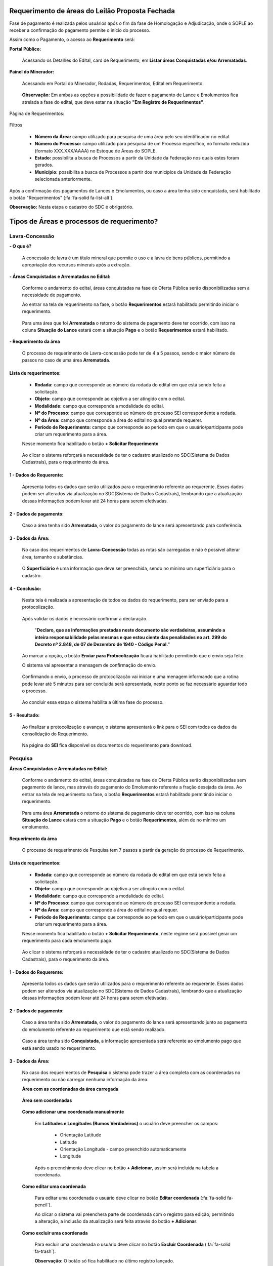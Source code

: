 Requerimento de áreas do Leilão Proposta Fechada
================================================
Fase de pagamento é realizada pelos usuários após o fim da fase de Homologação e Adjudicação, onde o SOPLE ao receber a confirmação do pagamento permite o início do processo.

Assim como o Pagamento, o acesso ao **Requerimento** será:

**Portal Público:**

    Acessando os Detalhes do Edital, card de Requerimento, em **Listar áreas Conquistadas e/ou Arrematadas**.

        .. image:: ../imagens/10.RequerimentoPortalPublico.png

**Painel do Minerador:**

    Acessando em Portal do Minerador, Rodadas, Requerimentos, Edital em Requerimento.

        .. image:: ../imagens/10.TelaRequerimentoPainel.png

    **Observação:** Em ambas as opções a possibilidade de fazer o pagamento de Lance e Emolumentos fica atrelada a fase do edital, que deve estar na situação **"Em Registro de Requerimentos"**.

Página de Requerimentos:

    .. image:: ../imagens/10.TelaRequerimentoUsario.png

Filtros

    - **Número da Área:** campo utilizado para pesquisa de uma área pelo seu identificador no edital.
    - **Número do Processo:** campo utilizado para pesquisa de um Processo específico, no formato reduzido (formato XXX.XXX/AAAA) no Estoque de Áreas do SOPLE.
    - **Estado:** possibilita a busca de Processos a partir da Unidade da Federação nos quais estes foram gerados.
    - **Município:** possibilita a busca de Processos a partir dos municípios da Unidade da Federação selecionada anteriormente.

Após a confirmação dos pagamentos de Lances e Emolumentos, ou caso a área tenha sido conquistada, será habilitado o botão "Requerimentos" (:fa:`fa-solid fa-list-alt`).

**Observação:** Nesta etapa o cadastro do SDC é obrigatório.

Tipos de Áreas e processos de requerimento?
===========================================

Lavra-Concessão
###############

**- O que é?**

    A concessão de lavra é um título mineral que permite o uso e a lavra de bens públicos, permitindo a apropriação dos recursos minerais após a extração.

**- Áreas Conquistadas e Arrematadas no Edital:**

    Conforme o andamento do edital, áreas conquistadas na fase de Oferta Pública serão disponibilizadas sem a necessidade de pagamento.

    Ao entrar na tela de requerimento na fase, o botão **Requerimentos** estará habilitado permitindo iniciar o requerimento.

        .. image:: ../imagens/8.AreaConquistadaLavraConcecao.png


    Para uma área que foi  **Arrematada** o retorno do sistema de pagamento deve ter ocorrido, com isso na coluna **Situação do Lance** estará com a situação **Pago** e o botão **Requerimentos** estará habilitado.

        .. image:: ../imagens/8.AreaArrematadaLavraConcecao.png

**- Requerimento da área**

    O processo de requerimento de Lavra-concessão pode ter de 4 a 5 passos, sendo o maior número de passos no caso de uma área **Arrematada**.

**Lista de requerimentos:**
***************************

    - **Rodada:** campo que corresponde ao número da rodada do edital em que está sendo feita a solicitação.
    - **Objeto:** campo que corresponde ao objetivo a ser atingido com o edital.
    - **Modalidade:** campo que corresponde a modalidade do edital.
    - **Nº do Processo:** campo que corresponde ao número do processo SEI correspondente a rodada.
    - **Nº da Área:** campo que corresponde a área do edital no qual pretende requerer.
    - **Período de Requerimento:** campo que corresponde ao período em que o usuário/participante pode criar um requerimento para a área.

    Nesse momento fica habilitado o botão **+ Solicitar Requerimento**

        .. image:: ../imagens/8.LavraConcecaoInicio.png
        

    Ao clicar o sistema reforçará a necessidade de ter o cadastro atualizado no SDC(Sistema de Dados Cadastrais), para o requerimento da área.

        .. image:: ../imagens/8.LavraConcecaoAlertaSDC.png
        
    

**1 - Dados do Requerente:**
****************************

    Apresenta todos os dados que serão utilizados para o requerimento referente ao requerente. 
    Esses dados podem ser alterados via atualização no SDC(Sistema de Dados Cadastrais), lembrando que a atualização dessas informações podem levar até 24 horas para serem efetivadas.
           
        .. image:: ../imagens/8.DadosRequerenteLavraConcessao.png
    

**2 - Dados de pagamento:**
***************************
    Caso a área tenha sido **Arrematada**, o valor do pagamento do lance será apresentando para conferência.

        .. image:: ../imagens/8.DadosPagamentoRequerimento.png


**3 - Dados da Área:**
**********************

    No caso dos requerimentos de **Lavra-Concessão** todas as rotas são carregadas e não é possível alterar área, tamanho e substâncias.

        .. image:: ../imagens/8.DadosDaAreaPart1.png

        .. image:: ../imagens/8.DadosDaAreaPart2.png
        
    O **Superficiário** é uma informação que deve ser preenchida, sendo no mínimo um superficiário para o cadastro.

**4 - Conclusão:**
******************

    Nesta tela é realizada a apresentação de todos os dados do requerimento, para ser enviado para a protocolização.

        .. image:: ../imagens/8.ConclusaoLavraPart1.png
        

        .. image:: ../imagens/8.ConclusaoLavraPart2.png
        

        .. image:: ../imagens/8.ConclusaoLavraPart3.png
    

    
    Após validar os dados é necessário confirmar a declaração.

        "**Declaro, que as informações prestadas neste documento são verdadeiras, assumindo a inteira responsabilidade pelas mesmas e que estou ciente das penalidades no art. 299 do Decreto nº 2.848, de 07 de Dezembro de 1940 - Código Penal.**"
    
    Ao marcar a opção, o botão **Enviar para Protocolização** ficará habilitado permitindo que o envio seja feito.
    
    O sistema vai apresentar a mensagem de confirmação do envio.

    
        .. image:: ../imagens/8.ConclusaoLavraMensagem.png
    
    
    Confirmando o envio, o processo de protocolização vai iniciar e uma menagem informando que a rotina pode levar até 5 minutos para ser concluída será apresentada, neste ponto se faz necessário aguardar todo o processo.

    
        .. image:: ../imagens/8.ConclusaoLavraEnvio.png
    
    
    Ao concluir essa etapa o sistema habilita a última fase do processo.


**5 - Resultado:**
******************
    
    Ao finalizar a protocolização e avançar, o sistema apresentará o link para o SEI com todos os dados da consolidação do Requerimento.

        .. image:: ../imagens/8.ConclusaoLavra.png

    Na página do **SEI** fica disponível os documentos do requerimento para download.

        .. image:: ../imagens/8.SeiLavra.png
    
    
Pesquisa
########

**Áreas Conquistadas e Arrematadas no Edital:**

    Conforme o andamento do edital, áreas conquistadas na fase de Oferta Pública serão disponibilizadas sem pagamento de lance, mas através do pagamento do Emolumento referente a fração desejada da área.
    Ao entrar na tela de requerimento na fase, o botão **Requerimentos** estará habilitado permitindo iniciar o requerimento.

        .. image:: ../imagens/8.AreaConquistadaPesquisa.png
        
        
    Para uma área **Arrematada** o retorno do sistema de pagamento deve ter ocorrido, com isso na coluna **Situação do Lance** estará com a situação **Pago** e o botão **Requerimentos**, além de no mínimo um emolumento.

        .. image:: ../imagens/8.AreaArrematadaPesquisa.png


**Requerimento da área**

    O processo de requerimento de Pesquisa tem 7 passos a partir da geração do processo de Requerimento.

**Lista de requerimentos:**
***************************

    - **Rodada:** campo que corresponde ao número da rodada do edital em que está sendo feita a solicitação.
    - **Objeto:** campo que corresponde ao objetivo a ser atingido com o edital.
    - **Modalidade:** campo que corresponde a modalidade do edital.
    - **Nº do Processo:** campo que corresponde ao número do processo SEI correspondente a rodada.
    - **Nº da Área:** campo que corresponde a área do edital no qual requer.
    - **Período de Requerimento:** campo que corresponde ao período em que o usuário/participante pode criar um requerimento para a área.

    Nesse momento fica habilitado o botão **+ Solicitar Requerimento**, neste regime será possível gerar um requerimento para cada emolumento pago.

        .. image:: ../imagens/8.SolicitarRequerimentoPesquisa.png
    
    Ao clicar o sistema reforçará a necessidade de ter o cadastro atualizado no SDC(Sistema de Dados Cadastrais), para o requerimento da área.

        .. image:: ../imagens/8.NotificacaoSDCPesquisa.png
    

**1 - Dados do Requerente:**
****************************

    Apresenta todos os dados que serão utilizados para o requerimento referente ao requerente. 
    Esses dados podem ser alterados via atualização no SDC(Sistema de Dados Cadastrais), lembrando que a atualização dessas informações podem levar até 24 horas para serem efetivadas.

        .. image:: ../imagens/8.DadosRequerenteLavraConcessao.png
    
        
**2 - Dados de pagamento:**
***************************

    Caso a área tenha sido **Arrematada**, o valor do pagamento do lance será apresentando junto ao pagamento do emolumento referente ao requerimento que está sendo realizado.

        .. image:: ../imagens/8.PagamentosArrematadosPesquisa.png

    Caso a área tenha sido **Conquistada**, a informação apresentada será referente ao emolumento pago que está sendo usado no requerimento.

        .. image:: ../imagens/8.PagamentoConquistadoPesquisa.png
    
    
**3 - Dados da Área:**
**********************

    No caso dos requerimentos de **Pesquisa** o sistema pode trazer a área completa com as coordenadas no requerimento ou não carregar nenhuma informação da área.

    **Área com as coordenadas da área carregada**

        .. image:: ../imagens/8.DadosDaAreaCoordenadasCarregadas.png
    
    
    **Área sem coordenadas**

        .. image:: ../imagens/8.DadosDaAreaCoordenadasNaoCarregadas.png
    
    
    **Como adicionar uma coordenada manualmente**
    

        Em **Latitudes e Longitudes (Rumos Verdadeiros)** o usuário deve preencher os campos:

            - Orientação Latitude
            - Latitude
            - Orientação Longitude - campo preenchido automaticamente
            - Longitude
        
        Após o preenchimento deve clicar no botão **+ Adicionar**, assim será incluída na tabela a coordenada.


            .. image:: ../imagens/8.AdicionarCoordenadasRequerimentoPesquisa.png
    
    
    **Como editar uma coordenada**

        Para editar uma coordenada o usuário deve clicar no botão **Editar coordenada** (:fa:`fa-solid fa-pencil`).

        Ao clicar o sistema vai preenchera parte de coordenada com o registro para edição, permitindo a alteração, a inclusão da atualização será feita através do botão **+ Adicionar**.

            .. image:: ../imagens/8.EditarCoordenadaRequerimentoPesquisa.png
    

    **Como excluir uma coordenada**
        
        Para excluir uma coordenada o usuário deve clicar no botão **Excluir Coordenada** (:fa:`fa-solid fa-trash`).

        **Observação:** O botão só fica habilitado no último registro lançado.

            .. image:: ../imagens/8.ExcluirCoordenadaRequerimentoPesquisa.png
    
    
    **Como importar coordenadas via CSV ou GPX**
        
        O sistema disponibiliza o recurso para adicionar coordenadas através de importação de arquivos, sendo da extensão .csv e .gpx.
        
        Para realizar o processo, o usuário deve clicar no botão em **+ Extensões permitidas .csv, .gpx**, ele vai apresentar a seleção de arquivos do seu sistema operacional para que seja incluído.
        
            .. image:: ../imagens/8.AlertaInclusaoArquivoRequerimentoPesquisa.png
        
        **Observação:** Ao lado do título **Latitudes e Longitudes (Rumos Verdadeiros)** existe um botão de Alerta (:fa:`fa-solid fa-exclamation-triangle`), clicando nele o sistema apresenta informações sobre o padrão do preenchimento e dos arquivos utilizado.


    **Validar/Visualizar Mapa**
        
        Ao finalizar o lançamento das coordenadas, caso esteja tudo lançado corretamente, ao clicar no botão **Validar/Visualizar Mapa** será carregado o mapa com a área demarcada.
        
        Existe no carregamento validações, neste momento então será apresentando um load.
        
            .. image:: ../imagens/8.LoadCarregamentoAreaPesquisa.png
        
        Após o processamento o mapa será carregado.

            .. image:: ../imagens/8.MapaCoordenadaPesquisa.png
        
    **Incluindo a(s) Substância(s) e Tipo(s) de Uso**

        A inclusão dessa etapa se baseia em selecionar uma **Substância**, um **Tipo de uso** e clicar em **+ Adicionar**.
        
            .. image:: ../imagens/8.AdicionarSubstanciaRequerimentoPesquisa.png
        
        **Observações:**

            - Não é permitido lançar a mesma substância com o mesmo tipo de uso.
            - A área requerida tem que até o máximo informado na substância.
        
    **Excluindo a(s) Substância(s) e Tipo(s) de Uso**

        Para excluir a substância lançada basta clicar no botão **Excluir substância** (:fa:`fa-solid fa-trash`).

            .. image:: ../imagens/8.ExcluirSubstanciaRequerimentoPesquisa.png
        

    **Incluindo Superficiário(s)**

        A inclusão dessa etapa se baseia em selecionar **Superficiário** e clicar em **+ Adicionar**

            .. image:: ../imagens/8.IncluirSuperficiarioRequerimentoPesquisa.png

    **Excluindo Superficiário(s)**

        Para excluir o superficiário lançado basta clicar no botão **Excluir substância** (:fa:`fa-solid fa-trash`).

            .. image:: ../imagens/8.ExcluirSuperficiarioRequerimentoPesquisa.png

    
**4 - Planos de Pesquisa:**
***************************
    Nesta etapa é montado o plano de pesquisa e suas atividades que são obrigatórios para o requerimento, esses dados serão avaliados nas etapas que seguem o processo de requerimento.

    Composto dos campo:

        - Prazo do Alvará de Pesquisa (em anos)
        - Atividade
        - Subatividade
        - Escala
        - Unidade
        - Outros
        - Cronograma
        - Prazo
        - Orçamento

            .. image:: ../imagens/8.PlanosDePesquisaRequerimento.png
    
    **Incluindo uma Atividade no Plano de Pesquisa**

        Após a definição do Prazo do Alvará, será possível inserir vários registros de **Atividade**, onde a depender do tipo de atividade selecionada serão habilitados e/ou desabilitados conforme a necessidade.
        
        Ao concluir o preenchimento, o usuário de clicar no botão **+ Adicionar**, nesse momento os campos serão validados e havendo inconsistências o usuário será alertado, caso não, a atividade será incluída.

            .. image:: ../imagens/8.PlanoDePesquisaAdicionardoRequerimentoPesquisa.png

    **Editar uma Atividade no Plano de Pesquisa**

        Para editar uma Atividade, o usuário deve clicar no botão **Editar atividade** (:fa:`fa-solid fa-pencil`).

        Ao clicar o sistema vai preenchera parte de lançamento de atividades com o registro para edição, permitindo a alteração, a inclusão da atualização será feita através do botão (**+ Adicionar**).

            .. image:: ../imagens/8.EditarAtividadePlanoRequerimentoPesquisa.png

    **Excluindo uma Atividade no Plano de Pesquisa**

        Para excluir a atividade lançada, basta clicar no botão **Excluir atividade** (:fa:`fa-solid fa-trash`).

            .. image:: ../imagens/8.ExcluirAtividadePlanoRequeimentoPesquisa.png

    **Execução paralela da atividade no Plano de Pesquisa**

        Após adicionar uma Atividade, existe o seletor **Atividade Paralela**, que identifica que o tempo da atividade marcada será simultâneo a o de/outras atividades marcadas.
        
            .. image:: ../imagens/8.AtividadeParalelaRequerimentoPesquisa.png

**5 - Responsáveis Técnicos:**
******************************

    Nesta etapa são preenchidos os dados dos responsáveis técnicos pelo requerimento.

    Campos a serem preenchidos:
        - Nome
        - CPF
        - Profissão
        - CREA
        - ART
        - UF de registro do ART
        - Chave de validação

            .. image:: ../imagens/8.ReposaveisTecnicosRequerimentoPesquisa.png

    **Incluindo um Responsável Técnico**

        Para a inclusão de um responsável técnico é necessário que todos os campos referentes estejam preenchidos, atentando para que o CPF, CREA e ART devem ser únicos.
        Após o preenchimento dos dados deve ser anexado o ART em formato PDF através do botão **+ Extensões permitida .pdf**, com tudo pronto o usuário deve clicar em **+ Adicionar**.
            
            .. image:: ../imagens/8.IncluirResponsavelRequerimentoPesquisa.png

    **Editar um Responsável Técnico**

        Para editar uma Atividade, o usuário deve clicar no botão **Editar atividade** (:fa:`fa-solid fa-pencil`).

        Ao clicar o sistema vai preenchera parte de lançamento de atividades com o registro para edição, permitindo a alteração, neste momento é possível remover e anexar novos documento, a inclusão da atualização será feita através do botão (**+ Adicionar**).

            .. image:: ../imagens/8.EditarResponsavelRequerimentoPesquisa.png
            

    **Excluindo um Responsável Técnico**
        Para excluir um responsável técnico, basta clicar no botão **Excluir responsável técnico** (:fa:`fa-solid fa-trash`).

            .. image:: ../imagens/8.ExluirResponsavelRequerimentoPesqusia.png

**6 - Conclusão:**
******************

    Nesta tela é realizada a apresentação de todos os dados do requerimento, para ser enviado para a protocolização.

        .. image:: ../imagens/8.ResultadoRequerimentoPesquisaPart1.png
        

        .. image:: ../imagens/8.ResultadoRequerimentoPesquisaPart2.png
        

        .. image:: ../imagens/8.ResultadoRequerimentoPesquisaPart3.png
    

    
    Após validar os dados é necessário confirmar a declaração.

        "**Declaro, que as informações prestadas neste documento são verdadeiras, assumindo a inteira responsabilidade pelas mesmas e que estou ciente das penalidades no art. 299 do Decreto nº 2.848, de 07 de Dezembro de 1940 - Código Penal.**"
    
    Ao marcar a opção, o botão **Enviar para Protocolização** ficará habilitado permitindo que o envio seja feito.
    
    O sistema vai apresentar a mensagem de confirmação do envio.

    
        .. image:: ../imagens/8.MensagemConclusaoRequerimentoPesquisa.png
    
    
    Confirmando o envio, o processo de protocolização vai iniciar e uma menagem informando que a rotina pode levar até 5 minutos para ser concluída será apresentada, neste ponto se faz necessário aguardar todo o processo.

    
        .. image:: ../imagens/8.ConclusaoPesquisaEnvio.png
    
    
    Ao concluir essa etapa o sistema habilita a última fase do processo.


**7 - Resultado:**
******************

    Ao finalizar a protocolização e avançar, o sistema apresentará o link para o SEI com todos os dados da consolidação do Requerimento.

        .. image:: ../imagens/8.SEIRequerimentoPesquisa.png

    Na página do **SEI** fica disponível os documentos do requerimento para download.

        .. image:: ../imagens/8.SeiLavra.png
    
    